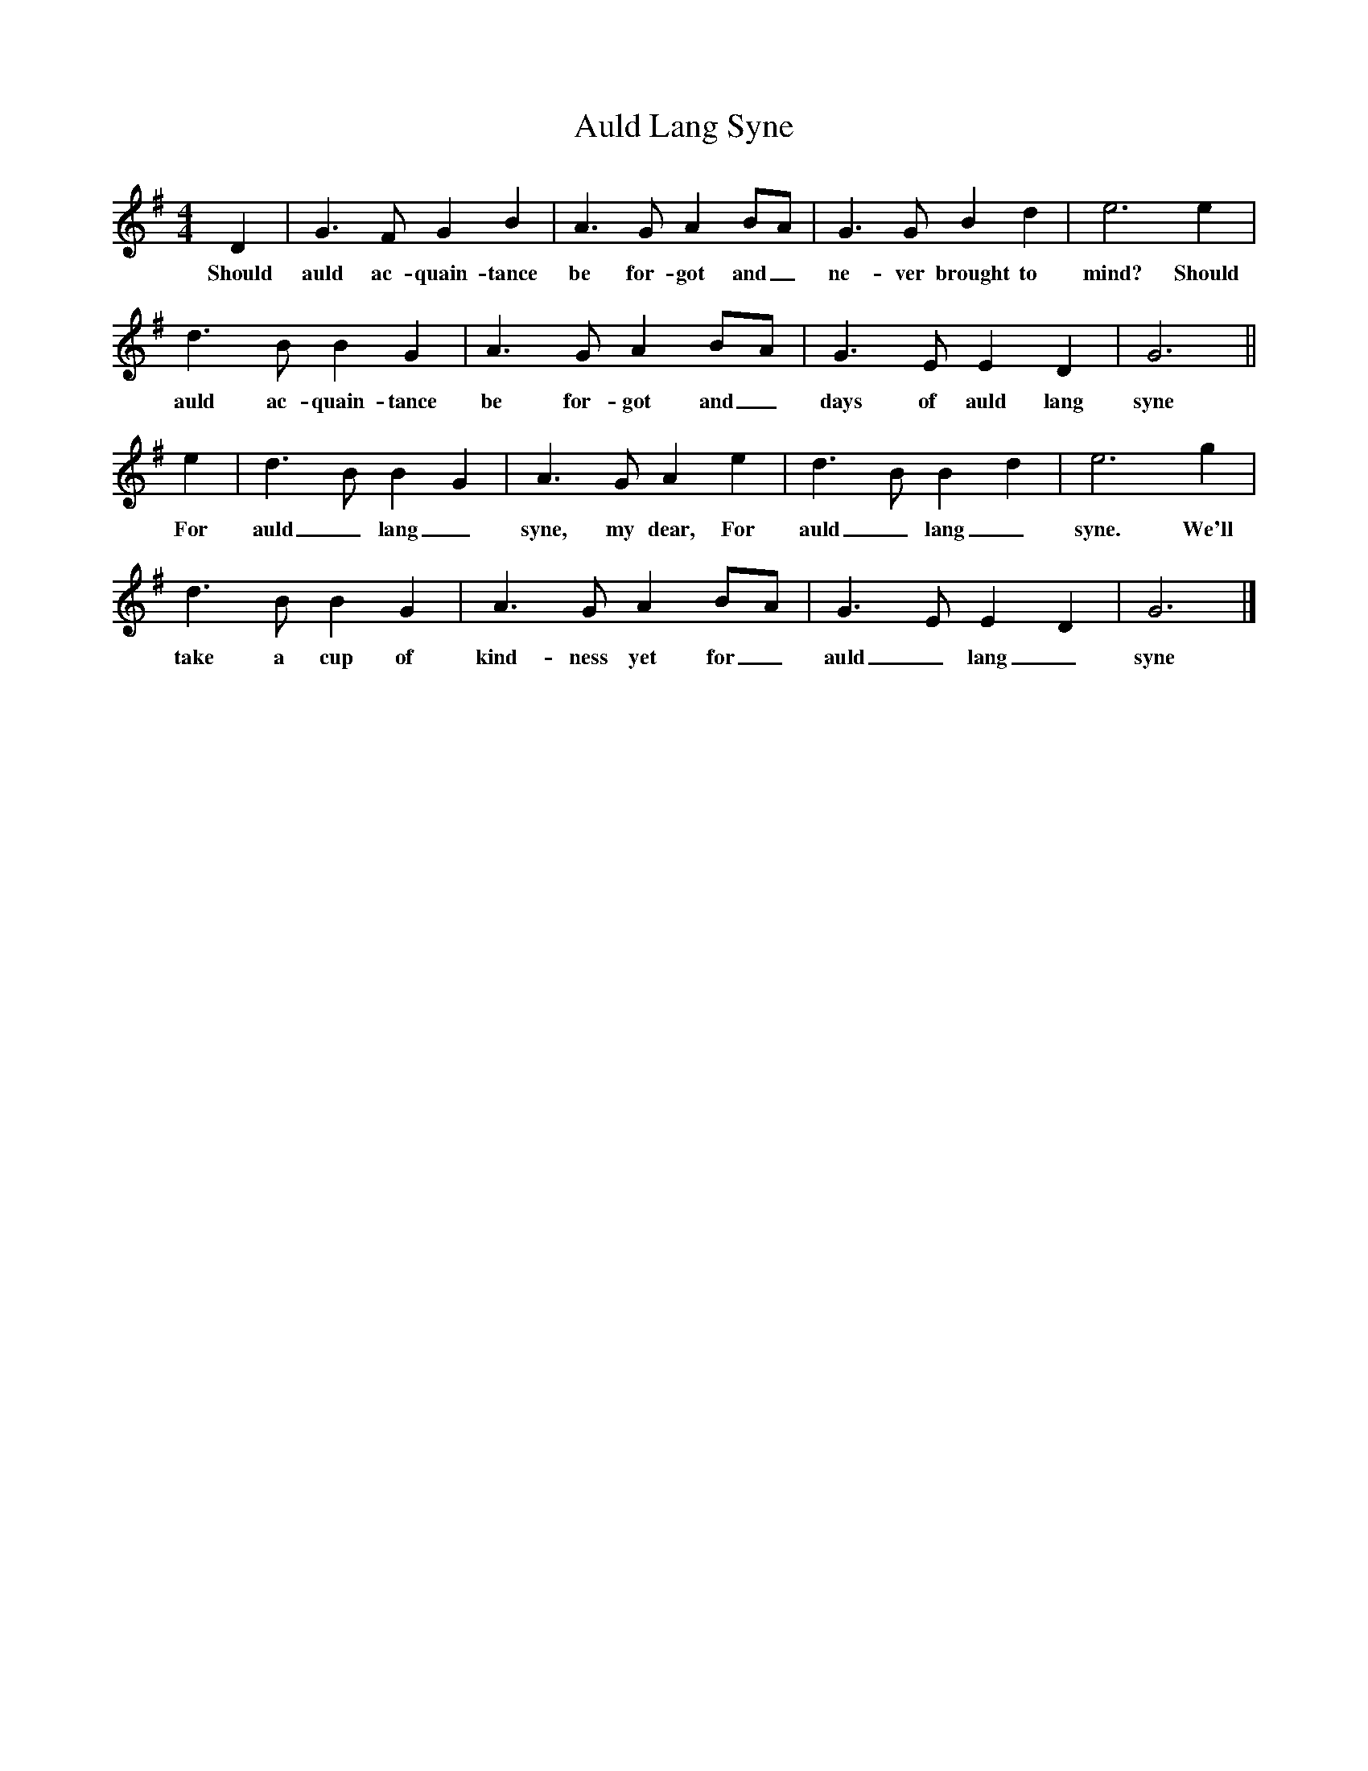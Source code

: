 X: 1
T: Auld Lang Syne
M: 4/4
L: 1/8
K: G
% abc lyrics transcription from dppillai,tbwong,tianm
D2 | G3F G2B2 | A3G A2BA |G3G B2d2 | e6 e2 |
w: Should auld ac-quain-tance be for-got and_ ne-ver brought to mind? Should|
d3B B2G2 |A3G A2 BA | G3E E2D2 | G6 ||
w: auld ac-quain-tance be for-got and_ days of auld lang syne|
e2 | d3B B2G2 | A3G A2e2 | d3B B2d2 |e6 g2 |
w: For auld_ lang_ syne, my dear, For auld_ lang_ syne. We'll
d3B B2G2 | A3G A2 BA |G3E E2D2 | G6 |]
w: take a cup of kind-ness yet for_ auld_ lang_ syne